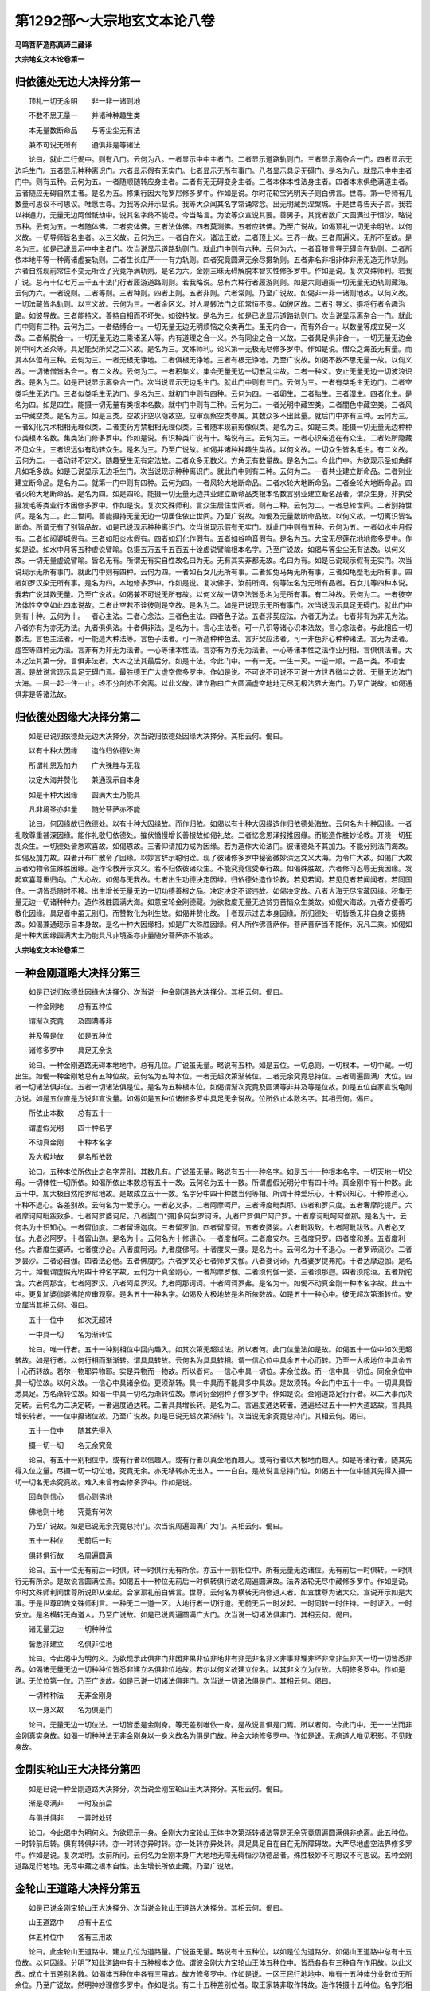 第1292部～大宗地玄文本论八卷
================================

**马鸣菩萨造陈真谛三藏译**

**大宗地玄文本论卷第一**

归依德处无边大决择分第一
------------------------

　　顶礼一切无余明　　非一非一诸则地

　　不数不思无量一　　并诸种种趣生类

　　本无量数断命品　　与等尘尘无有法

　　兼不可说无所有　　通俱非是等诸法

　　论曰。就此二行偈中。则有八门。云何为八。一者显示中中主者门。二者显示道路轨则门。三者显示离杂合一门。四者显示无边毛生门。五者显示种种离识门。六者显示假有无实门。七者显示无所有事门。八者显示具足无碍门。是名为八。就显示中中主者门中。则有五种。云何为五。一者随顺随转应身主者。二者有无无碍变身主者。三者本体本性法身主者。四者本末俱绝满道主者。五者随应无碍自然主者。是名为五。修集行因大陀罗尼修多罗中。作如是说。尔时花轮宝光明天子则白佛言。世尊。第一导师有几数量可思议不可思议。唯愿世尊。为我等众开示显说。我等大众闻其名字常诵常念。出无明藏到涅槃城。于是世尊告天子言。我若以神通力。无量无边阿僧祇劫中。说其名字终不能尽。今当略言。为汝等众宣说其要。善男子。其觉者数广大圆满过于恒沙。略说五种。云何为五。一者随体佛。二者变体佛。三者法体佛。四者莫测佛。五者应转佛。乃至广说故。如偈顶礼一切无余明故。以何义故。一切导师皆名主者。以三义故。云何为三。一者自在义。诸法王故。二者顶上义。三界一故。三者周遍义。无所不至故。是名为三。如是已说显示中中主者门。次当说显示道路轨则门。就此门中则有六种。云何为六。一者音脐言导无碍自在轨则。二者所依本地平等一种离诸虚妄轨则。三者生长庄严一一有力轨则。四者究竟圆满无余尽摄轨则。五者非名非相非体非用无造无作轨则。六者自然现前常住不变无所诠了究竟净满轨则。是名为六。金刚三昧无碍解脱本智实性修多罗中。作如是说。复次文殊师利。若我广说。总有十亿七万三千五十法门行者履游道路则则。若我略说。总有六种行者履游则则。如是六则通摄一切无量无边轨则藏海。云何为六。一者说则。二者等则。三者种则。四者上则。五者非则。六者常则。乃至广说故。如偈非一非一诸则地故。以何义故。一切法藏皆名轨则。以三义故。云何为三。一者金区义。时人易转法门之印常恒不变。如彼区故。二者引导义。摄将行者令趣治路。如彼导故。三者能持义。善持自相而不坏失。如彼持故。是名为三。如是已说显示道路轨则门。次当说显示离杂合一门。就此门中则有三种。云何为三。一者结缚合一。一切无量无边无明烦恼之众类再生。虽无内合一。而有外合一。以数量等成立契一义故。二者解脱合一。一切无量无边三乘诸圣人等。内有道理之合一义。外有同尘之合一义故。三者具足俱非合一。一切无量无边金刚中间大圣众等。具足能契所契之二义故。是名为三。文殊师利。论义第一无极无尽修多罗中。作如是说。僧众之海虽无有量。而其本体但有三种。云何为三。一者无根无诤地。二者俱根无诤地。三者有根无诤地。乃至广说故。如偈不数不思无量一故。以何义故。一切诸僧皆名合一。有二义故。云何为二。一者积集义。集会无量无边一切散乱尘故。二者一种义。安止无量无边一切波浪识故。是名为二。如是已说显示离杂合一门。次当说显示无边毛生门。就此门中则有三门。云何为三。一者有类毛生无边门。二者空类毛生无边门。三者似类毛生无边门。是名为三。就初门中则有四种。云何为四。一者卵生。二者胎生。三者湿生。四者化生。是名为四。如是四生。能摄一切无量有类根本名数。就中门中则有三种。云何为三。一者光明中藏空类。二者闇色中藏空类。三者风云中藏空类。是名为三。如是三类。空故非空以隐故空。应审观察空类眷属。其数众多不出此量。就后门中亦有三种。云何为三。一者幻化咒术相相无理似类。二者变药方禁相相无理似类。三者随本现前影像似类。是名为三。如是三类。能摄一切无量无边种种似类根本名数。集类法门修多罗中。作如是说。有识种类广说有十。略说有三。云何为三。一者心识亲近在有众生。二者处所隐藏不见众生。三者识远似有动转众生。是名为三。乃至广说故。如偈并诸种种趣生类故。以何义故。一切众生皆名毛生。有二义故。云何为二。一者动转不定义。随趣受生无有定法故。二者众多无数义。方角无有数量故。是名为二。今此门中。为欲现示圣如角鲜凡如毛多故。如是已说显示无边毛生门。次当说现示种种离识门。就此门中则有二种。云何为二。一者共业建立断命品。二者别业建立断命品。是名为二。就第一门中则有四种。云何为四。一者风轮大地断命品。二者水轮大地断命品。三者金轮大地断命品。四者火轮大地断命品。是名为四。如是四轮。能摄一切无量无边共业建立断命品类根本名数言别业建立断名品者。谓众生身。非执受摄发毛等类业行本因修多罗中。作如是说。复次文殊师利。言众生居住世间者。则有二种。云何为二。一者总轮世间。二者别持世间。是名为二。此二世间。善能摄持无量无边一切居住依止世间。乃至广说故。如偈及无量数断命品故。以何义故。一切离识皆名断命。所谓无有了别智品故。如是已说现示种种离识门。次当说现示假有无实门。就此门中则有五种。云何为五。一者如水中月假有。二者如闼婆城假有。三者如阳炎水假有。四者如幻化作假有。五者如谷响音假有。是名为五。大宝无尽莲花地地修多罗中。作如是说。如水中月等五种虚说譬喻。总摄五万五千五百五十诠虚说譬喻根本名字。乃至广说故。如偈与等尘尘无有法故。以何义故。一切无量虚说譬喻。皆名无有。所谓无有实自性故名曰为无。无有其实非都无故。名曰为有。如是已说现示假有无实门。次当说现示无所有事门。就此门中则有四种。云何为四。一者如石女儿无所有事。二者如兔马角无所有事。三者如龟蹙毛无所有事。四者如罗汉染无所有事。是名为四。本地修多罗中。作如是说。复次佛子。汝前所问。何等法名为无所有品者。石女儿等四种本说。我若广说其数无量。乃至广说故。如偈兼不可说无所有故。以何义故一切空法皆悉名为无所有事。有二种故。云何为二。一者彼空法体性空空如此四本说故。二者此空若不诠彼则是空故。是名为二。如是已说现示无所有事门。次当说现示具足无碍门。就此门中则有十种。云何为十。一者心主法。二者心念法。三者色主法。四者色子法。五者非契应法。六者无为法。七者非有为非无为法。八者亦有为亦无为法。九者俱俱法。十者俱非法。是名为十。言心主法者。可一八识等诸心识本法故。言心念法者。与此相应一切数法。言色主法者。可一能造大种法等。言色子法者。可一所造种种色法。言非契应法者。可一非色非心种种诸法。言无为法者。虚空等四种无为法。言非有为非无为法者。一心等诸本性法。言亦有为亦无为法者。一心等诸本性之法作业用相。言俱俱法者。大本之法其第一分。言俱非法者。大本之法其最后分。如是十法。今此门中。一有一无。一生一灭。一逆一顺。一品一类。不相舍离。是故说言现示具足无碍门焉。最胜德王广大虚空修多罗中。作如是说。不可说不可说不可说十方世界微尘之数。无量无边法门大海。一居一起一住一止。终不分剖亦不舍离。以此义故。建立称曰广大圆满虚空地地无尽无极法界大海门。乃至广说故。如偈通俱非是等诸法故。

归依德处因缘大决择分第二
------------------------

　　如是已说归依德处无边大决择分。次当说归依德处因缘大决择分。其相云何。偈曰。

　　以有十种大因缘　　造作归依德处海

　　所谓礼恩及加力　　广大殊胜与无我

　　决定大海并赞化　　兼通现示自本身

　　如是十种大因缘　　圆满大士乃能具

　　凡非境圣亦非量　　随分菩萨亦不能

　　论曰。何因缘故归依德处。以有十种大因缘故。而作归依。如偈以有十种大因缘造作归依德处海故。云何名为十种因缘。一者礼敬尊重甚深因缘。能作礼敬归依德处。摧伏憍慢增长善根故如偈礼故。二者忆念恩泽报推因缘。而能造作胜妙论教。开晓一切狂乱众生。一切德处皆悉欢喜故。如偈恩故。三者仰请加力成为因缘。若为造作大论法门。彼诸德处不其加力。不能分别法门海故。如偈及加力故。四者开布广散令了因缘。以妙言辞示聪明诠。现了彼诸修多罗中秘密微妙深远文义大海。为令广大故。如偈广大故五者劝物令生殊胜因缘。造作论教开示文义。若不归依彼诸众生。不能究竟信受奉行故。如偈殊胜故。六者修习忍辱无我因缘。发起欢喜尊重归向。广大心故。如偈与无我故。七者出生功德决定因缘。归依德处造作论教。若见若闻。若见见者若闻闻者。若同国住。一切皆悉随时不移。出生增长无量无边一切功德善根之品。决定决定不谬违故。如偈决定故。八者大海无尽宝藏因缘。积集无量无边一切诸种种力。造作殊胜圆满大海。如意宝轮金刚德藏。为欲救度无量无边贫穷苦恼众生类故。如偈大海故。九者方便善巧教化因缘。具足者中虽无别归。而赞教化为利生故。如偈并赞化故。十者现示过去本身因缘。所归德处一切皆悉无非自身之摄持故。如偈兼通现示自本身故。是名十种大因缘相。如是广大殊胜因缘。何人所作佛菩萨作。菩萨菩萨当不能作。况凡二乘。如偈如是十种大因缘圆满大士乃能具凡非境圣亦非量随分菩萨亦不能故。

**大宗地玄文本论卷第二**

一种金刚道路大决择分第三
------------------------

　　如是已说归依德处因缘大决择分。次当说一种金刚道路大决择分。其相云何。偈曰。

　　一种金刚地　　总有五种位

　　谓渐次究竟　　及圆满等非

　　并及等是位　　如是五种位

　　诸修多罗中　　具足无余说

　　论曰。一种金刚道路无碍本地地中。总有几位。广说虽无量。略说有五种。如是五位。一切总则。一切根本。一切中藏。一切出生。如偈一种金刚地总有五种位故。云何名为五种本位。一者无超次第渐转位。二者无余究竟总持位。三者周遍圆满广大位。四者一切诸法俱非位。五者一切诸法俱是位。是名为五种根本位。如偈谓渐次究竟及圆满等非并及等是位故。如是五位自家宣说龟则方说。如是五位直是方说非宣说量。如偈如是五种位诸修多罗中具足无余说故。位所依止本数名字。其相云何。偈曰。

　　所依止本数　　总有五十一

　　谓虚假光明　　四十种名字

　　不动真金刚　　十种本名字

　　及大极地故　　是名所依数

　　论曰。五种本位所依止之名字差别。其数几有。广说虽无量。略说有五十一种名字。如是五十一种根本名字。一切天地一切父母。一切体性一切所依。如偈所依止本数总有五十一故。云何名为五十一数。所谓虚假光明分中有四十种。真金刚中有十种数。此五十中。加大极自然陀罗尼地故。是故成立五十一数。名字分中四十种数当何等相。所谓十种爱乐心。十种识知心。十种修道心。十种不退心。各差别故。云何名为十爱乐心。一者必叉多。二者阿摩呵尸。三者谛度毗梨耶。四者和罗只度。五者奢摩陀提尸。六者摩诃阿毗跋致多。七者阿罗婆诃尼。八者婆[口*彌]多阿梨罗诃谛。九者尸罗俱尸阿尸罗。十者摩诃毗呵阿僧那。是名为十。云何名为十识知心。一者留伽度。二者留谛迦度。三者留罗伽。四者留摩诃。五者安婆娑。六者毗跋致。七者阿毗跋致。八者必叉伽。九者必阿罗。十者留山迦。是名为十。云何名为十修道心。一者度伽呵。二者度安尔。三者度只罗。四者度和差。五者度利他。六者度生婆谛。七者度沙必。八者度阿诃。九者度佛阿。十者度叉一婆。是名为十。云何名为十不退心。一者罗谛流沙。二者罗昙沙。三者必自伽。四者法必他。五者佛度陀。六者罗叉必七者师罗文伽。八者婆诃谛。九者婆罗提弗陀。十者达摩边伽。是名为十。如偈谓虚假光明四十种名字故。云何为十真金刚心。一者鸠摩罗伽。二者须何伽一婆。三者须那迦。四者须陀洹。五者斯陀含。六者阿那含。七者阿罗汉。八者阿尼罗汉。九者阿那诃诃。十者阿诃罗弗。是名为十。如偈不动真金刚十种本名字故。此五十中。更复加婆伽婆佛陀应审观察。是名五十一种名字。如偈及大极地故是名所依数故。如是五十一种心中。彼无超次第渐转位。安立属当其相云何。偈曰。

　　五十一位中　　如次无超转

　　一中具一切　　名为渐转位

　　论曰。唯一行者。五十一种别相位中回向趣入。如其次第无超过法。所以者何。此门位量法如是故。如偈五十一位中如次无超转故。如是行者。以何行相而渐渐转。谓具具转故。云何名为具具转相。谓一信心位中具余五十心而转。乃至一大极地位中具余五十心而转故。若尔一物耶异物耶。实是异物而一物故。所以者何。一信心中具一切位。非余位故。而一信中具一切位。同余余位中具一切位故。以何义故。一信心中具诸余位。更须渐转。具一中具而不能具多中具故。是故须转。今此门中五十一中。一切具具皆悉具足。方名渐转位故。如偈一中具一切名为渐转位故。摩诃衍金刚种子修多罗中。作如是说。金刚道路足行行者。以二大事而决定转。云何名为二决定转。一者遍度通达转。二者具具增长转。是名为二。言遍度通达转者。通遍经过五十一种大道路故。言具具增长转者。一一位中摄诸位故。乃至广说故。如是已说无超次第渐转门。次当说无余究竟总持门。其相云何。偈曰。

　　五十一位中　　随其先得入

　　摄一切一切　　名无余究竟

　　论曰。有五十一别相位中。或有行者以信趣入。或有行者以真金地而趣入。或有行者以大极地而趣入。如是等诸行者。随其先得入位之量。尽摄一切一切位地。究竟无余。亦无移转亦无出入。一一白白。是故说言总持门位。如偈五十一位中随其先得入摄一切一切名无余究竟故。难入未曾有会修多罗中。作如是说。

　　回向则信心　　信心则佛地

　　佛地则十地　　究竟有何次

　　乃至广说故。如是已说无余究竟总持门。次当说周遍圆满广大门。其相云何。偈曰。

　　五十一种位　　无前后一时

　　俱转俱行故　　名周遍圆满

　　论曰。五十一位无有前后一时俱。转一时俱行无有所余。亦五十一别相位中。所有无量无边诸位。无有前后一时俱转。一时俱行无有所余。是故说言圆满位焉。如偈五十一种位无前后一时俱转俱行故名周遍圆满故。法界法轮无尽中藏修多罗中。作如是说。尔时文殊师利闻世尊所说即从坐起。合掌顶礼前白佛言。世尊。云何名为横转无向修道人者。如宜世尊为诸大众。宣说开示如是大事。于是世尊即告文殊师利言。一种无二一道一区。大地行者一切行道。无前无后一时发起。一时同转一时住持。一时证入。一时安立。是名横转无向道人。乃至广说故。如是已说周遍圆满广大门。次当说一切诸法俱非门。其相云何。偈曰。

　　诸无量无边　　一切种种位

　　皆悉非建立　　名俱非位地

　　论曰。今此偈中为明何义。为欲现示此俱非门非因非果非位非地非有非无非名非义非事非理非坏非常非生非灭一切一切皆悉非故。如偈诸无量无边一切种种位皆悉非建立名俱非位地故。若尔以何义故建立位名。以其非义立为位故。大明修多罗中。作如是说。无位位第一位。乃至广说故。如是已说一切诸法俱非门。次当说一切诸法俱是门。其相云何。偈曰。

　　一切种种法　　无非金刚身

　　以一身义故　　名为俱是门

　　论曰。无量无边一切位法。一切皆悉是金刚身。等无差别唯依一身。是故说言俱是门焉。所以者何。今此门中。无一一法而非金刚真实身故。如偈一切种种法无非金刚身以一身义故名为俱是门故。种金大地修多罗中。作如是说。无病道人唯见积影。不见散身故。

金刚实轮山王大决择分第四
------------------------

　　如是已说一种金刚道路大决择分。次当说金刚宝轮山王大决择分。其相云何。偈曰。

　　渐是尽满非　　一时及前后

　　与俱并俱非　　一异时处转

　　论曰。今此偈中为明何义。为欲现示一身。金刚大力宝轮山王体中次第渐转诸法等是无余究竟周遍圆满俱非绝离。此五种位。一时转前后转。俱有转俱非转。亦一时转亦异时转。亦一处转亦异处转。具足具足自在自在无所障碍故。大严尽地虚空法界修多罗中。作如是说。复次龙明。汝前所问。云何名为金刚本身广大地地无障无碍恒沙功德品者。殊胜极妙不可思议不可思议。五种金刚道路足行地地。无尽中藏之根本自性。出生增长所依止藏。乃至广说故。

金轮山王道路大决择分第五
------------------------

　　如是已说金刚宝轮山王大决择分。次当说金轮山王道路大决择分。其相云何。偈曰。

　　山王道路中　　总有十五位

　　体五种位中　　各有三用故

　　论曰。此金轮山王道路中。建立几位为道路量。广说虽无量。略说有十五种位。以如是位为道路分。如偈山王道路中总有十五位故。以何因缘。分明了知此道路中有十五种根本之位。谓彼金刚大力宝轮山王体五种位中。皆悉各各有三种自在作用故。以此义故。成立十五差别名数。如偈体五种位中各有三用故。故方修多罗中。作如是说。一区王民行地地中。唯有十五种体分业数位无所余位。乃至广说故。然明神妙理修多罗中。作如是说。有二十五种差别位者。取王家转非取作转故。造作转摄十五种位。名字形相当如何耶。偈曰。

　　明了及远数　　相续并三合

　　遍动遍不动　　字等兼广大

　　遍到不遍到　　融立与俱离

　　是名十五名　　如次应观察

　　论曰。就次第渐转体中。则有三种用。云何为三。一者分明了达审地作用。不乱次第建立位地。行道分明名义俱了故。如偈明了故。二者远行远修无数作用。经无量劫过此诸位。修集功德无穷尽故。如偈及远数故。三者无断无绝恒转作用。刹那刹那中间中间。常恒不息自然转故。如偈相续故。是名为三。就诸法等是体中。亦有三种用。云何为三。一者能诠能了一合作用。善巧言说无碍觉慧。其数无量一金刚故。二者所诠所证一合作用。甚深极义胜妙玄理。唯是一区唯是一身。无二岐故。三者随应有名一合作用。随其所应一切有名一切皆悉一金身故是名为三。如偈并三合故。就无余究竟体中。亦有三种用。云何为三。一者周遍圆满动转作用。第一时中依一位中。通摄一切而究竟转故。如偈遍动故。二者周遍圆满不动作用。如是转者所余一切无量位中。不移不转常决定故。如偈遍不动故。三者名句文字无别作用。随其先唱与余一故。如偈字等故。是名为三。就周遍圆满体中。亦有三种用。云何为三。一者无量无边广大作用。其法自体出现业相。尽极广大无分界故。如偈广大故。二者无碍通达遍到作用。一时建立一切位故。如偈遍到故。三者极极无数不遍作用。遍通经过而唯有一边故。如偈不遍到故。是名为三。就俱非绝离体中。亦有三种用。云何为三。一者消融无所建立作用。一切诸法皆悉遣除无所许故。如偈融故。二者建立诸法悉持作用。一切诸法以俱非义是理成故。如偈立故。三者消融建立俱绝作用。究竟绝道广建立故。如偈与俱离故。是名为三。是为十五种位名字焉。此道路位。大利根者乃能通达。钝根众生决定难了。如偈是名十五名。如次应观察故。如是诸位。亦一时出兴亦异时出兴。亦俱时出兴。亦一处转。亦异处转。亦俱处转。亦不出兴亦不移转。亦唯一种亦是多种。于彼本法有作功用有作方便。自然自在建立造作。应审观察。

独一山王摩诃山王大决择分第六
----------------------------

　　如是已说金轮山王道路大决择分。次当说独一山王摩诃山王大决择分。其相云何。偈曰。

　　摩诃山王中　　总有千二百

　　七十五种位　　谓五十一种

　　大根本位中　　皆一一各各

　　渐转等五位　　具足安立故

　　论曰。此独一山王摩诃山王体中。建立几位以为体分。广说虽无量。略说其要。唯有一千二百七十五种决定位故。如偈摩诃山王中总有千二百七十五种位故。以何因缘。山王体中有千二百七十五位分明现知。所谓常恒五十一种根本位中。一一各各次第渐转诸法等。是无余究竟周遍圆满俱非绝离五种位具足转故。亦渐转等五种位中。各各开示渐转等五种别位故。是故成立一千二百七十五位。如偈谓五十一种大根本位中。皆一一各各渐转等五位具足安立故。故此独一山王摩诃山王体中。如是千二百七十五种位亦一一时转。亦异一时转。亦俱一时转。亦皆非转。亦一时一处转。亦一时异处转。亦异时异处转。亦皆非转。自在自然无障无碍。是故说言无尽虚空大陀陀筏罗法界本藏地地出生无穷无极广德大海法门藏焉。大智庄严法界性身甚深修多罗中。作如是说。非比非喻难得惟说。大海中藏大海一体。本地地中三品德类。具足圆满无所阙失。云何为三。一者上品德类。其位名字众多无数。与十方世界微尘之数其量等故。二者中品德类其位名字。与百百百亿三千大千世界微尘之数其量等故。三者下品德类。其位名字。有一千二百七十五位故。是名为三。如是诸位一一一一一一。乃至无量无量无量无量无量无量。乃至广说故。

**大宗地玄文本论卷第三**

大海部藏道路大决择分第七
------------------------

　　如是已说独一山王摩诃山王大决择分。次当说大海部藏道路大决择分。其相云何。偈曰。

　　大海部藏中　　总有十种法

　　谓五种非空　　及五种无常

　　论曰。此大海部藏道路分中。建立几法为部藏量。所谓建立十种法体。以为大海部藏分故。摩诃衍地修多罗中。作如是说。俱俱海藏履道分中。唯有十法无有余法。乃至广说故。如偈大海部藏中总有十种法故。以何义故有十应知。五种非空五种无常。各差别故。如偈谓五种非空及五种无常故。彼十种法。其名字相当如何耶。偈曰。

　　离碍及有实　　性火并今光

　　兼深里出兴　　地藏大龙王

　　如是五种名　　非空不共称

　　起持变坏品　　与大力无明

　　如是五种名　　无常不共称

　　各有第一一　　以请气力故

　　立门实本摄　　如法应观察

　　论曰。云何名为五种非空决定住法。一者离碍非空决定住法。二者有实非空决定住法。三者性火非空决定住法。四者今光非空决定住法。五者深里出兴决定住法。是名为五。如偈离碍及有实性火并今光兼深里出兴地藏大龙王故。如是五名。五种非空决定住法。不共异转差别名字。如偈如是五种名非空不共称故云何名为五种无常虚假转法。一者动起无常虚假转法。二者止持无常虚假转法。三者易变无常虚假转法。四者散坏无常虚假转法。五者大力无常虚假转法。是名为五。如偈起持变坏品与大力无明故。如是五名。五种无常虚假转法。不共异转差别名字。如偈如是五种名无常不共称故。深里大力如是二法。气力立门非取实体。应审观察。如偈各有第一一以请气力故立门实本摄如法应观察故。如是已说建立名字不同门。次当说所诠义理差别门。如是五种非空决定住法。各有几数。所谓各各有二种故。云何名为二种离碍。一者守身离碍。二者变转离碍。言守身离碍者。无障碍身常恒决定不失坏故。言变转离碍者。建立万有令自在故。是名为二。云何名为二种有实。一者守身有实。二者变转有实。言守身有实者。常平等身常恒决定不失坏故。言变转有实者。建立差别令安住故。是名为二。云何名为二种性火。一者守身性火。二者变转性火。言守身性火者。明德藏身常恒决定不失坏故。言变转性火者。尘累俱转随顺成故。是名为二。云何名为二种今光一者守身今光。二者变转今光言守身今光者。始炎炎身决定常恒不失坏故。言变转今光者。随顺流转无所碍故。是名为二。云何名为二种深里。一者守身深里。二者变转深里。言守身深里者。离绝中身常恒决定不失坏故。言变转深里者。诸无为中得自在故。是名为二。如前所说。五种无常业用差别。各各如何。所谓如次出生一切无量无边大过患海。皆无余故。住持一切无量无边大过患海。皆无余故。变易一切无量无边大功德海。皆无余故。坏灭一切无量无边大功德海。皆无余故。覆障非德非患中身自在。皆无余故。如是五法。自体及品各各差别。应审观察如是已说所诠义理差别门。次当说依位决定安立门。如前所说。五十一种真金刚位。遍几处耶。偈曰。

　　如是五十一　　遍于五种处

　　大聪明行者　　能善决择知

　　论曰。如前所说。五十一位。遍离碍等五种处中。无所不至无所不通。以此义故。大金刚位有五应知。如偈如是五十一遍于五种处故。如是位地利根能知。非钝者境所以者何。极甚深故。极利了故。极秘密故。如偈大聪明行者能善决择知故。亦复处二故位亦二应知。是故具集有十而已。然今所说是变非身。别建立位总几数有。字身差别其相云何。偈曰。

　　别建立位数　　总有十种焉

　　渐次及尽余　　不动与俱灭

　　一空一有位　　智智断智地

　　相值兼拨立　　边边转一会

　　具足此十位　　门界量圆满

　　论曰。别建立位总有十种。云何为十。一者一向无超渐次位。二者遍究竟尽不尽位。三者一切中际不动位。四者双立诸法俱灭位。五者若一空当一有位。六者能断所断悉智位。七者熏力相对相值位。八者随除障处立位位。九者真妄得边有无位。十者诸法一种一会位。是名为十。如偈别建立位数总有十种焉。渐次及尽余不动与俱灭。一空一有位智智断智地。相值兼拨立边边转一会故。随有一别建立彼总。必当具足一切别位。方得建立大总位耶。必当具别总得成故。如偈具足此十位门界量圆满故。如是十种别相之位。遍于几处。遍五处故。所谓转摄五种处中。各具五十一金刚位。经过诸位亦有十种别相位故。大总相位总有几数。遍几处耶偈曰。

　　总位有三种　　谓上中下故

　　唯遍五种处　　非余位应知

　　论曰。大性总地根本体位。总有三种。云何为三。一者趣高上上转去位。二者自然安住中中位。三者向焉下下转去位。是名为三。如偈总位有三种。谓上中下故故如是三总随别有有。唯遍转五非所余位。应审观察。如偈唯遍五种处非余位应知故。如是已说依位决定安立门。次当说依位法数具阙门。如前所说。十种本法守转二种。金刚位中为尽不尽。谓若守位中。唯具德五无所余五。若转位中。十法具足无所阙失。以此义故。总别二门有无亦了。如是已说依位法数具阙门。次当说德患对量现宗门。其相云何。偈曰。

　　起性止及今　　变空坏并实

　　力龙如次对　　有似而取多

　　论曰。治障照覆对量形相。如其次第动起无常。性火住法止持无常。今光住法易变无常。离碍住法散坏无常。有实住法大力无常。出兴龙王以之为量。如偈起性止及今变空坏并实力龙如次对故。如是对量。一向转耶。俱量转耶。俱量应知。如偈有似而取多故。如是已说德患对量现宗门。次当说随次别释广说门。且离碍门安布形相现示云何。主伴治障当如何耶。偈曰。

　　离碍身体中　　有五十一位

　　五十一位中　　有三种总相

　　三种总相中　　有十种别相

　　初五十一中　　一一皆各各

　　具足十本数　　最初主后伴

　　次初主后伴　　如次应观察

　　论曰。就离碍中。有五十一种金刚位。就此位中。有三种根本总相位。就此总中。有十种分离别相位。如偈离碍身体中有五十一位。五十一位中有三种总相。三种总相中有十种别相故。金刚诸位一一位中皆具本数。如偈初五十一中一一皆各各具足十本数故。主伴各二。云何二主。一者主主。二者伴主。云何二伴。一者伴伴。二者主伴。言主主者。是离碍故。言伴主者。第二转故。言伴伴者。除五本法余眷属故。言主伴者。除其离碍余四法故。如偈最初主后伴次初主后伴如次应观察故。三种总相金刚位中。云何安立。谓初信心以为其始。后[襌-(田/十)+(王*寸)]陀地以为其终。次第渐转。是故建立趣高上上转去位。后[襌-(田/十)+(王*寸)]陀地以为其始。第一信心以为其终。次第渐转。是故建立向焉下下转去位。上下二门位位各各离边中道决定安立。是故建立自然安住中中位。以此义故十种别相唯有上下不有中焉。且依上门建立十位。形相云何。偈曰。

　　信五事已经　　至后后位故

　　一事究竟故　　一味中转故

　　治障一灭故　　治障不俱故

　　以智断智故　　上下相照故

　　本无今有故　　治障自辨故

　　无别一转故　　如次应观察

　　论曰。依趣高上上转去门见十别位形相如何。谓以五种非空住法。对治五种虚假转法。如其次第无有超过。渐渐转故。建立一向无超渐次位。如偈信五事已经至后后位故。故以五事治五事随其所应一究竟故建立遍究竟尽不尽位。如偈一事究竟故。故以五事治五事。不增不减不大不小一味平等中道实相故。建立一切中际不动位。如偈一味中转故。故以五事治五事。随障灭时其智慧体则便灭故。建立双立诸法俱灭位。如偈治障一灭故。故以五事治五事。治起无障障起无治。不能亲近不能俱行不能及达故。建立若一空当一有位。如偈治障不俱故。故以五事治五事。治胜气力变一切障为治眷属。亦以胜力断眷属故。建立能断所断悉智位。如偈以智断智故。故以五事治五事。随其所应上位下位互相照达。随其所应断除障故。建立熏力相对相值位。如偈上下相照故。故以五事治五。事随所断障虚妄无本。安立位地亦无本故。建立随除障处立位位。如偈本无今有故。故以五事治五事。治皆明净障皆闇冥。彼治断事悉已成辨。此障覆用悉已具足故。建立真妄得边有无位。如偈治障自辨故。故以五事治五事。治障二法无二无别一味平等一体一性一业一用故。建立诸法一种一会位。如偈无别一转故。故如是诸位如偈释说。专心观察其理分明本趣具现。如偈如次应观察故。是名为依离碍门安立诸位总别现示上上差别。次依下门建立十门。形相云何。偈曰。

　　如前说十义　　随应当如如

　　坏得体归空　　渐次第转故

　　论曰。依向焉下下转去门。见十别位。形相如何。谓如前所说十种义中。随其所应顺顺如如。坏其得体归空本存故。如偈如前说十义随应当如如坏得体归空故。如是诸位为一时转。前后转耶。以前后转非一时故。如偈渐次第转故。故于余诸法如是如是。随随如如说示造作。应审观察其别转相。是本存故是本主故。皆悉各各如是二转。一时前后有二义故。云何为二。一者建立转。前后定故。二者本性转。无前后故。是名为二。如前所说种种诸门。同名异物。住思应观。

深里出兴地藏大龙王大决择分第八
------------------------------

　　如是已说大海部藏道路大决择分。次当说深里出兴地藏大龙王大决择分。其相云何。偈曰。

　　地藏龙王中　　总有二种义

　　所谓德藏义　　并及患藏义

　　论曰。就深里出兴地藏大龙王体中。则有二义。云何为二。一者功德本藏义。二者过患本藏义。言功德本藏义者。此大龙王为四非空根本藏故。言过患本藏义者。此大龙王为四无常根本藏故。如偈地藏龙王中总有二种义。所谓德藏义并及患藏义故。具二藏义。地藏龙王居住何处。其里几量长短大小等诸形相。当如何耶。偈曰。

　　处唵婆尸尼　　里五十一量

　　长一千由旬　　头有婆多提

　　则出四种水　　尾有舍伽必

　　则出四种风　　色如玻璃珠

　　论曰。今此偈中为明何义。为欲现示举事现理开演本法大海故。此大龙王居于何处。谓居唵婆尸尼中故。如偈处唵婆尸尼故。出水入地去隔几量。谓从水底向地下入。五十一由旬之量故。如偈里五十一量故。彼大龙王身长几量。一千由旬无增减故。如偈长一千由旬故。彼大龙王于其头上。有清白毫名曰婆多提。从此毫端出四种水。云何为四。一者中空水。其出水尘。空以为内有以为外。而出生故。二者方等水。其出水尘四角量等无差违故。三者常熟水。其出水尘。于一切处于一切时。常恒暖故。四者耀明水。其出水尘。光明清白常恒今故。是名为四。如偈头有婆多提则出四种水故。亦彼龙王于其尾末。有一毛[葉-世+玨]名曰舍伽。必从此毛末。出四种风。云何为四。一者发尘风。此风起时经多中间。发起无量无边尘故。二者持尘风。此风出时。止住诸尘令安住故。三者变珍风。此风出时经多中间。变诸金玉作砂石故。四者坏珍风。此风出时经多中间。坏灭金玉作无有故。是名为四。如偈尾有舍伽必则出四种风故。彼龙身色譬如玻璃无有定色。如偈色如玻璃珠故。处唵婆尸尼者。喻本性王无住本处。里五十一量者。喻真金位定数量品。长一千由旬者。喻本性王具千种德。头有婆多提者。喻本性王于诸净品有作方便。则出四种水者。喻四非空。尾有舍伽必者。喻本性王于诸染品有作业用。则出四种风者。喻四无常色。如玻璃珠者。喻本性王染净不摄。如其次第应审思择。复次住处大海水底相去中间。喻五十一种金刚位已具。出现至大海时。喻杂类趣。息海浪时喻起善心时。常起浪时喻恶心兴时。亦复住心应审观察。本行上地一味平等妙法无边业用具足大海宝轮妙严王子修多罗中。作如是说。生四道法不四道摄离绝中心。生四轮法不四轮摄离绝中心。而立名字。说大力无明者。随所生法建立名故。乃至广说故。

**大宗地玄文本论卷第四**

深里出兴地藏大龙王道路大决择分第九
----------------------------------

　　如是已说深里出兴地藏大龙王大决择分。次当说深里出兴地藏大龙王道路大决择分。其相云何。偈曰。

　　龙王道路中　　总有二十法

　　谓二本藏中　　各有十法故

　　论曰。就深里出兴地藏大龙王道路中。总有二十中自在法。所以者何。功德过患二种藏中各有十故。如偈龙王道路中总有二十法。谓二本藏中各有十法故。故彼二十法。名字形相当如何耶。偈曰。

　　功德本藏十　　常坏俱及非

　　自他俱并非　　无碍兼一全

　　过患本藏十　　如一违无有

　　对利融上下　　如次应观察

　　如是二十法　　一一皆各各

　　圆满广大故　　与本存等量

　　论曰。就功德本藏之体中。则有十法。能摄一切无量功德。云何为十。一者本体自性决定常住不生不灭远离流转功德品。二者本体自性常恒移转是生是灭流转俱行功德品。三者决定常住常恒无常一时俱转无前后违功德品。四者出常无常二事不摄自体本性离脱亡行功德品。五者十种自自摄一切法无有所余独一无二一种一行功德品。六者无体无性从因缘起亦有亦无随应变转功德品。七者无余究竟俱转俱行不相舍离功德品。八者非自非他绝离有名住于非非自性决定功德品。九者于一切法随应无碍自体自性法尔道理性造如是功德品。十者五根一一根五尘一一尘一切诸法亦复如是功德品。是名为十。如偈功德本藏十常坏俱及非自他俱并非无碍兼一全故。就过患本藏之体中。亦有十法。能摄一切无量过患。云何为十。一者于一切法随顺如如如作逆事过患品。二者造作诸法同一业用一作逆事过患品。三者治道起时无有定体违作逆事过患品。四者染净诸法皆无所有无作逆事过患品。五者一切诸法皆总有有有作逆事过患品。六者随治同量如如现前对作逆事过患品。七者由治道力自类增益利作逆事过患品。八者由治道息发起自用融作逆事过患品。九者待上转者方得起用上作逆事过患品。十者以隐藏时方得起用下作逆事过患品。是名为十。如其次第住思止心。专心观察其理故明。如偈过患本藏十如一违无有对利融上下如次应观察故。如是二十法。与彼本方等无差别。是故有二十种本藏。无相违过。所以者何。其本藏中如是道理自然常有。不从本藏长建立故。何故处处皆存品字。如前所说二十种法。各各有百眷属类故。是故言品。例前应了。如偈如是二十法一一皆各各圆满广大故与本存等量故。如是已说建立名字门。次当说所诠义理门。且治及障对量差别。当如何耶。偈曰。

　　如是二十法　　一一皆各各

　　一德治诸过　　诸过障一德

　　无有定次第　　而数品类等

　　无失对量过　　如理应观察

　　如说本存法　　说品类亦尔

　　论曰。如前所说二十种法。一一各各一德治一切障。一切障障一德。无别对量。如偈如是二十法一一皆各各一德治诸过。诸过障一德无有定次第故。若如是说。今此门中对量轨则混成杂乱。虽无别对量而有总对量。是故无失。如偈而数品类等无失对量过如理应观察故。如本品尔例前应了。如偈如说本存法说品类亦尔故。如是已说治障对量差别门。次当说安立金刚位地门。其相云何。偈曰。

　　此本法门中　　亦有金刚位

　　依位有三门　　谓上中下门

　　论曰。就此本法门中。亦有五十一金刚位。如上所说二十种法。依位安立。云何安立。谓诸位中皆具二十。无有前后一时转故。然则此中有三种门。云何为三。一者一向上转门。二者一向下转门。三者一向中转门。是名为三。如是三门各各一一位中具足俱转。不待初后际故。如说本法品类亦尔。以此小门广大回持。应广通达。如偈此本法门中亦有金刚位依位有三门谓上中下门故。

大龙王重重广海无尽大藏大决择分第十
----------------------------------

　　如是已说深里出兴地藏大龙王道路大决择分。次当说大龙王重重广海无尽大藏大决择分。其相云何。偈曰。

　　广海大藏中　　总有三种重

　　谓初中后重　　初重有二十

　　二亿十方界　　量法门大海

　　二十种本藏　　各生一万量

　　各别百眷属　　各生一千故

　　是故数圆满　　住心应观察

　　中后重倍此　　应广通达故

　　论曰。就大龙王重重广海无尽大藏之自家中。总有三重。能摄诸位。云何为三。一者初第一有重。二者中安住居重。三者后建立转重。是名为三。就第一重中。则有二十二亿十方世界之量种种胜妙法门大海。此义云何。谓二十种本藏法中。一一各各出生一万法门大海。各各别别百眷属中。一一各各出生一千法门海故。以此义故名字圆满义理具足。如其次第安住其心定止其思。聪明观察其数量理及所诠意现了分明。如偈广海大藏中总有三种重。谓初中后重。初重有二十二亿十方界量法门大海二十种本藏。各生一万量。各别百眷属各生一千故。是故数圆满。住心应观察故。次二种重。如其次第倍前普布应广通达。如偈中后重倍此应广通达故。故大摩尼宝藏陀罗尼修集修多罗中作如是说。龙龙地地大无尽海藏中。有多十方之量法门轨则品类。最初名为转大法论具足一海无极无尽引导光明现照地地本业本用出生增长轨则大海法门。最后名为有性无性无我空理大利益广光明亦离脱亦合转具足具足无边摩诃行种地本藏法雨腾门出兴上味品类法门。唯取一界以为譬喻非取尘等。乃至广说故。

无尽无穷尘尘数量道路大决择分第十一
----------------------------------

　　如是已说大龙王重重广海无尽大藏大决择分。次当说无尽无穷尘尘数量道路大决择分。其相云何。偈曰。

　　尘尘道路中　　如前所说量

　　亦有五十一　　决定金刚位

　　依此位立相　　则有十种重

　　以为道路量　　二因一果等

　　论曰。就此门中有几数位。五十一种真金刚位。具足圆满无阙失故。如偈尘尘道路中如前所说量亦有五十一决定金刚位故。就此位中。则有十种变对法门。能摄门量。云何为十。一者二因一果门。二者一因一果门。三者少因多果门。四者因果一味门。五者无因无果门。六者自然安住门。七者因果门。八者果因门。九者言说门。十者言人门。是名为十。如是十门以为门量。如偈依此位立相则有十种重以为道路量二因一果等故。彼第一门形相如何。偈曰。

　　以信心为初　　如次率自类

　　取所余位初　　至于定心位

　　则取如来地　　亦如其次第

　　不退心为初　　率同品自类

　　取余位第二　　至于愿心位

　　亦取如来地　　修行位为初

　　如次率自类　　取余位第三

　　至于正心位　　亦取如来地

　　不退位为初　　如次率自类

　　取余位第四　　至灌顶住位

　　亦取如来地　　离痴行为初

　　如次率自类　　取余位第五

　　至于无著行　　亦取如来地

　　尊重行为初　　如次率自类

　　取余位第六　　至于真实行

　　亦取如来地　　随顺观众生

　　回向以为初　　如次率自类

　　取所余四位　　各数量契当

　　余有如来地　　以同地为伴

　　庄严一觉海　　各因及果称

　　配释广观察　　其理当分明

　　论曰。今此门中为明何义。为欲现示五十一位皆为同量。以二种因感得一果。广三宝海无穷尽故。此义云何。所谓信心及发心地之二种因。同一行相不相舍离。俱行合转住一所作。起无量具生无边德。具足庄严一大觉海。能生长因。名为最上第一出生增长决定真实本藏原母远离系缚庄严无胜地种子海会所庄严。果名为具足真金刚。圆满大慈悲法身虚空等无差别最初地地无上极海一尽大觉无二山王。次念心地欢喜行地之二种法。能长养因。具足庄严一大觉海。因名为安乐常明决定增长无苦无妄自然照达一切法性无所障碍种子海会。果名为常乐总明大虚空界甚深恒了无二山王。次精进心地救护一切众生回向地之二种法。能长养因。具足庄严一大觉海。因名为发起殊胜大悲光水远离懈怠常度常行本地自性具足通达种子海会。果名为慈悲光明常恒达慧无二山王。次慧心地逆流欢喜地之二种法。能长养因。具足庄严一大觉海。因名为大真金刚日月光明自性离苦除断闇品种子海会。果名为极极重地无上一体自然穷了无二山王。次定心地大极地地之二种法。能长养因。具足庄严一大觉海。因名为决定安寂远离散乱照曜无穷水水火火种子海会。果名为寂圆满地明圆满地具足德藏无二山王。如是诸佛皆悉各各作三大事。云何为三。一者兴化。二者说法。三者胜进。言兴化者。出兴一十方世界之尘量变化身故。言说法者。宣说一十方世界之尘量发心信地法门海故。言胜进者。向上上位如次入故。是名为三。就变化中亦皆各各有此三事。应广通达。如是如是随随如如。后后诸位例前应知。如偈以信心为初如次率自类取所余位初至于定心位则取如来地故。如是已说二因一果门。次当说一因一果门。其相云何。偈曰。

　　五十一种位　　各不待他力

　　独住自家中　　感得一果故

　　因及果名字　　如其次第加

　　种子大觉故　　配释应了知

　　次第同前说　　增减不同耳

　　论曰。今此偈中为明何义。为欲现示因果二法数量契当庄严觉道。三宝之海转广大故。如偈五十一种位各不待他力独住自家中感得一果故。故因及果称于本名字。加种子大觉之称故。如偈因及果名字如其次第加种子大觉故配释应了知故。次第转相与前所说等无差别。唯增数量减数量别各不同耳。如偈次第同前说增减不同耳。故如是诸佛皆悉各各作三大事。名同前说义有不同。言兴化者。出兴十十方世界之尘量变化身故。言说法者。宣说十十方世界之尘量各各因位法门海故。言胜进者。向上上位如次入故。就变化身中。亦有此三事。应广通达。如是已说一因一果门。次当说少因多果门。其相云何。偈曰。

　　五十一位中　　一一皆各各

　　感五十果位　　名少因多果

　　论曰。今此门中为明何义。为欲现示唯一种因感五十果。无碍自在无所阙失。三宝之海转广大故。如偈五十一位中一一皆各各感五十果位名少因多果故。如是诸佛皆悉各各作三大事。名如前说义有不同。言兴化者。出兴百十方世界之尘量变化身故。言说法者。宣说百十方世界之尘量各各因位法门海故。言胜进者。向上上位如次入故。就变化中有此三事。应广通达。如是已说少因多果门。次当说因果一味门。其相云何。偈曰。

　　五十一位中　　一一皆各各

　　有五百果海　　五百果海中

　　一一皆各各　　有五百因海

　　如是平等故　　名因果一味

　　论曰。今此门中为明何义。为欲现示因果二法数量契当无有增减。三宝之海转广大故。如偈五十一位中一一皆各各有五百果海。五百果海中一一皆各各有五百因海。如是平等故名因果一味故。如是诸佛所作三事。亦复同前唯义异耳。所谓千故。变化身相亦复如是。如是已说因果一味门。次当说无因无果门。其相云何。偈曰。

　　五十一位法　　非因亦非果

　　生千因果法　　名无因无果

　　论曰。今此门中为明何义。为欲现示五十一位因而不有果。因出生千因之大海果而不有因。果出生千。果之大海。三宝之海转广大故。如偈五十一位法非因亦非果生千因果法名无因无果故。如是诸佛所作三事。亦复同前唯义异耳。所谓万故。如是已说无因无果门。次当说自然安住门。其相云何。偈曰。

　　五十一位中　　一一皆各各

　　经无量劫转　　不出自家故

　　论曰。今此门中为明何义。为欲现示位位皆各经无量劫以修行成道等事转无其分际。三宝之海转广大故如偈五十一位中一一皆各各经无量劫转不出自家故。故如是诸佛所作三事。亦复同前唯义异耳。所谓亿故。如是已说自然安住门。次当说因果门。其相云何。偈曰。

　　生五十一位　　生五十一位

　　所生无尽故　　名为因果门

　　论曰。今此门中为明何义。为欲现示能生能生无有穷尽。所生所生无有穷尽。三宝之海转广大故。如偈生五十一位生五十一位所生无尽故名为因果门故。如是诸佛所作三事。亦复同前唯义异耳。谓十亿故。如是已说因果门。次当说果因门。其相云何。偈曰。

　　此义例前了　　无别意趣耳

　　唯有数量增　　住心应观察

　　论曰。今此门中为明何义。为欲现示五十一位亦因亦果各生无尽无尽因果大海法门。三宝之海转广大故。如偈唯有数量增故。如是诸佛所作三事。亦复同前唯义异耳。谓百亿故。如是已说果因门。次当说言说门。其相云何。偈曰。

　　一切三宝海　　皆悉起言说

　　无有穷尽故　　名为言说门

　　论曰。今此门中为明何义。为欲现示一切三宝皆悉各各宣说无尽僧海无尽法海无尽觉海。三宝之海转广大故。如偈一切三宝海皆悉起言说无有穷尽故名为言说门故。如是诸三宝所作三事。亦复同前唯义异耳。谓千亿故。如是已说言说门。次当说言人门。其相云何。偈曰。

　　一切三宝说　　如说量作人

　　无有穷尽故　　名为言人门

　　论曰。今此偈中为明何义。为欲现示如前所说诸三宝说如所说量。造作行者无有穷尽。三宝之海转广大故。如偈一切三宝说如说量作人无有穷尽故名为言人门故。如是诸人。成道已讫所作三事。亦复同前唯义异耳。谓万亿故。大明总持具足心地修多罗中。作如是说。譬喻十方无际无本无始无终道行足履地地法藏中。有十种殊胜转转增长倍倍具足圆满广大法门海会。乃至广说故。

不可思议不可称量俱俱微尘本大山王大决择分第十二
----------------------------------------------

　　如是已说无尽无穷尘尘数量道路大决择分。次当说不可思议不可称量俱俱微尘本大山王大决择分。其相云何。偈曰。

　　不思议海中　　则有三种法

　　谓三重倍故　　配释应了知

　　论曰。就不可思议本大山王体性中。则有三种。云何为三。一者法宝数量倍。二者僧宝数量倍。三者佛宝数量倍。是名为三。增几数量作倍义耶。谓增益亿亿十方世界之微尘数量三宝海故。如其次第。依道路十增一种倍。应审观察。如偈不思议海中则有三种法。谓三重倍故配释应了知故。末末三倍依本家说。应广通达。心地修多罗中。作如是说。俱尘无上不可思议根本性海分中。具足圆满亿亿大方三德大海。以大方分建立大方。乃至广说故。

**大宗地玄文本论卷第五**

不可思议俱俱微尘一切山王道路大决择分第十三
------------------------------------------

　　如是已说不可思议不可称量俱俱微尘本大山王大决择分。次当说不可思议俱俱微尘一切山王道路大决择分。其相云何。偈曰。

　　微尘道路中　　有十方界量

　　五十一本位　　名与前说等

　　一五十一中　　一一皆各各

　　有十方界量　　障治三宝海

　　如一余亦尔　　配此应了知

　　论曰。就俱俱微尘道路中。则有一十方世界之数量五十一根本位。其名字量与前说等无有差别。如偈微尘道路中有十方界量五十一本位名与前说等故。就一五十一种位中。一一各各有十方世界之数量。烦恼大海对治大海僧宝大海法宝大海佛宝大海。具足转故。如偈一五十一中一一皆各各有十方界量障治三宝海故。如说一五十一种位。余一切位亦复如是。如偈如一余亦尔配此应了知故。如是已说现示本体安立门。次当说现示上末转相门。其相云何。偈曰。

　　今此道路佛　　出兴小无量

　　法及化大海　　第二转觉者

　　出兴中无量　　法及化大海

　　第三转觉者　　出兴大无量

　　法及化大海　　后后诸转中

　　如次第无超　　渐渐增数量

　　论曰。依一本信出兴觉者。总有一十方世界之数量。其中一佛成道已讫。则便出兴小无量十方世界之微尘数量。无碍自在化身大海。如是数量信心大海。如偈今此道路佛出兴小无量法及化大海故。依此佛身出兴化身。总有小无量十方世界之微尘数量。其中一佛出兴已讫。则便出兴中无量十方世界之微尘数量。无碍自在化身大海。如是数量信地大海。如偈第二转觉者出兴中无量法及化大海故。依此化身出兴化身。总有中无量十方世界之微尘数量其中一佛出兴已讫。则便出兴大无量十方世界之微尘数量。无碍自在化身大海。如是数量信地大海。如偈第三转觉者出兴。大无量法及化大海故。如是如是随随如如。后诸转中如次无超渐渐增数。如偈后后诸转中如次第无超渐渐增数量故。举此一隅应广通达。本品足地智修多罗中。作如是说。大地微尘譬喻大海履行无住法门。第一转中小无量大方微尘之数品第二转中中无量品。第三转中大无量品。第四转中无边无量品。第五转中无数无量品。第六转中无量无量品。第七转中不可计量无量品。第八转中具足无量品。第九转中不可说无量品。第十转中不可思议无量品。乃至广说故。

一切虚空一切微尘数量高王大决择分第十四
--------------------------------------

　　如是已说不可思议俱俱微尘一切山王道路大决择分。次当说一切虚空一切微尘数量高王大决择分。其相云何。偈曰。

　　虚空微尘中　　则有十方量

　　十方尘空量　　五十一本位

　　一五十一中　　一一皆各各

　　有如前说量　　障治三宝海

　　论曰。就一切虚空一切微尘数量高王分中。则有十方世界之尘量十方世界之尘量五十一种根本位。十方世界之尘量十方虚空之尘量五十一种根本位。如偈虚空微尘中则有十方量十方尘空量五十一本位故。就一五十一种根本位中。一一各各有十方世界之尘量十方世界之尘量。十方世界之尘量十方虚空之尘量。烦恼大海对治大海僧宝大海法宝大海佛宝大海。具足转故。如偈一五十一中一一皆各各有如前说量障治三宝海故。如是已说现示本体安立门。次当说现示上末转相门。其相云何。偈曰。

　　此本王觉者　　前数倍十重

　　兴化宣说法　　大聪明能了

　　后后诸转中　　如次第无超

　　渐渐增数量　　转胜广大转

　　论曰。今此门中为明何义。为欲现示依一本信出兴觉者。其中一佛譬喻。譬喻之数量增益十重。出兴变化宣说信地。后后转中渐渐增数。百千万亿乃至无量无穷尽故。如偈此本王觉者前数倍十重兴化宣说法大聪明能了后后诸转中如次第无超渐渐增数量转胜广大转故。地智修多罗中。作如是说。可一总持大周遍王之自体。转相无量无边。譬喻量说转化时中。渐增数量满玄数量。乃至广说故。

独地非乱一定一定道路大决择分第十五
----------------------------------

　　如是已说一切虚空一切微尘数量高王大决择分。次当说独地非乱一定一定。道路大决择分。其相云何。偈曰。

　　非乱道路中　　亦有金刚位

　　一一位各各　　有本存一故

　　一百二数成　　依位立转相

　　则有五种重　　谓上一本一

　　俱转及不杂　　圆满具足位

　　论曰。就独地非乱一定一定道路分中。亦有五十一种真金刚位。一一位位皆悉各各有本存一。以此义故。一百二数成立而已。如偈非乱道路中亦有金刚位一一位各各有本存一故一百二数成故。依如是位。建立转相则有五种。云何为五。一者上上一一转相门。二者本本一一转相门。三者俱行不离转相门。四者区区不杂转相门。五者圆满具足转相门。是名为五。如偈依位立转相则有五种。重谓上一本一俱转及不杂圆满具足位故。第一转相形相如何。偈曰。

　　五十一种位　　一各摄五十

　　一时一处转　　然不可合一

　　论曰。云何名为上一一门。所谓五十一种位。一一位位各摄五十一时处转。若尔合集应作一体。各别一转不可合一。如偈五十一种位一各摄五十一时一处转然不可合一故。如是已说上上一一转相门。次当说本本一一转相门。其相云何。偈曰。

　　五十一本一　　一各摄五十

　　一时一处转　　然不可合一

　　论曰。云何名为本一一门。所谓五十一种本。一一种本一各摄五十一时处转。若尔合集应作一体。各别一转不可合一。如偈五十一本一一各摄五十一时一处转然不可合一故。如是已说本本一一转相门。次当说俱行不离转相门。其相云何。偈曰。

　　本一及上一　　互各摄诸位

　　俱转不舍离　　然不可合一

　　论曰。云何名为俱行转门。所谓本一五十一法。一一各各摄上一五十一法。上一五十一法。亦能摄彼本。俱行俱转不相离故。然各别别一时处转不可合一。如偈本一及上一互各摄诸位俱转不舍离然不可合一故。如是已说俱行不离转相门。次当说区区不杂转相门。其相云何。偈曰。

　　本上一切位　　一一皆各各

　　安住自家中　　不摄他法故

　　论曰。云何名为区不杂门。所谓所有一切种种本上诸位。一一各各唯安住自家中。亦不移转亦不出入。亦不摄他亦不定常。常恒具足遍广大故。如偈本上一切位一一皆各各安住自家中不摄他法故。故如是已说区区不杂转相门。次当说具足圆满转相门。其相云何。偈曰。

　　前所说四门　　一切时处等

　　无碍自在转　　名具足圆满

　　论曰。云何名为具足转门。所谓如前所说四门。一时转一处转。异时转异处转。一转离转总转别转。无碍自在故。如偈前所说四门。一切时处等无碍自在转名具足圆满故。摩诃衍大陀罗尼金刚神咒修多罗中。作如是说。一一一切一切离杂有无一称一量法藏门海中。总有二法。云何为二。一者是总二者是别。言别者。四种俱轮地故。言总者。四种俱轮自在转故。乃至广说故。

独地独天一种广大无二山王大决择分第十六
--------------------------------------

　　如是已说独地非乱一定一定道路大决择分。次当说独地独天一种广大无二山王大决择分。其相云何。偈曰。

　　此山王体中　　则有二种门

　　谓自性本本　　如次应观察

　　论曰。就此独地独天一种广大无二山王体中。则有二门。云何为二。一者本一自性。位地门。二者本一之本位地门。是名为二。如其次第应审观察。如偈此山王体中则有二种门。谓自性本本如次应观察故。自性位地形相如何。偈曰。

　　彼本一法中　　不待他自然

　　有五十一位　　是名自性位

　　如是五十一　　一一皆各各

　　有五百法门　　周遍广大转

　　论曰。云何名为自性位地。所谓如前所说五十一种本一法中。一一各各不待他力。自然自性有五十一真金刚位。是故说言自性位地。如偈彼本一法中不待他自然有五十一位是名自性位故。如是各各五十一位。一一各各有五百法门之大海。亦周遍转亦广大转。如偈如是五十一一一皆各各有五百法门周遍广大转故。于此位中亦如前说五种大门。具足具足圆满圆满应审思择。如是已说本一自性位地门。次当说本一之本位地门。其相云何。偈曰。

　　五十一本法　　亦各有本法

　　名空空空一　　此中亦有位

　　论曰。本一所依空空空一中。亦有诸位。一一位位皆悉各各十万法门。具足圆满无阙失转。于此位中亦有前说五种大门。具足具足圆满圆满。应审思择。品论修多罗中。作如是说禅定摩诃衍体中。则有三大门。云何为三。一者上地安立广大海会门。二者宗本有有有一门。三者根本空空空一门。如是三门皆有诸位。具足圆满同转异转等。乃至广说故。

独一无二山王自在道路大决择分第十七
----------------------------------

　　如是已说独地独天一种广大无二山王大决择分。次当说独一无二山王自在道路大决择分。其相云何。偈曰。

　　自在道路中　　总有千重转

　　谓本上一中　　各各五百故

　　论曰。就此无二山王自在道路分中。总有千重差别转相。所谓本上中各各五百故。如偈自在道路中总有千重转。谓本上一中各各五百故。故本转形相当如何耶。偈曰。

　　向本一下转　　一空一有转

　　乃至第五百　　余位亦如是

　　论曰。今此偈中为明何义。为欲现示依本一门向下下转。有一金刚空一金刚。如其次第一一现前。渐渐转入乃至第五百。如是亦复余诸位中。渐渐转入乃至第五百。无有穷尽无有边际无有始终。具足具足圆满广大常恒转故。如偈向本一下转一空一有转乃至第五百余位亦如是故。上转形相例此应知。因明性德修多罗中。作如是说。无二一天父子法藏上上转去。有其始终无有穷尽。下下转入。有其始终无有穷尽。有始终者。从信等位起至五百量故。无穷尽者。法藏之海极广大故。乃至广说故。

摩诃无二山王最胜高顶一地大决择分第十八
--------------------------------------

　　如是已说独一无二山王自在道路大决择分。次当说摩诃无二山王最胜高顶一地大决择分。其相云何。偈曰。

　　本上无穷尽　　建立如是名

　　所余一切位　　亦如是应知

　　论曰。今此偈中为明何义。为欲现示本本无穷上上无穷。本上无穷上本无穷。一一无穷多多无穷。同同无穷异异无穷。等等无穷别别无穷。有穷无穷无穷。无穷周遍广大具足圆满故。如偈本上无穷尽建立如是名所余一切位亦如是应知故。摩诃衍海修多罗中。作如是说。禅定摩诃衍海中。一千二百无穷尽品。具足俱转。乃至广说故。

**大宗地玄文本论卷第六**

[(王*昍)/(王*屾)][囗@日]陀尸梵迦诺道路大决择分第十九
----------------------------------------------------------------

　　如是已说摩诃无二山王最胜高顶一地大决择分。次当说[(王*昍)/(王*屾)][囗@日]陀尸梵迦诺道路大决择分。其相云何。偈曰。

　　[(王*昍)/(王*屾)][囗@日]道路中　　七变对修行

　　以为道路量　　无有余行相

　　论曰。今此偈中为明何义。为欲现示[(王*昍)/(王*屾)][囗@日]道路中。唯以七变对为其界量。无余相故。如偈[(王*昍)/(王*屾)][囗@日]道路中七变对修行以为道路量无有余行相故。云何名为七变修行。形相如何。偈曰。

　　七变有三种　　功德过患等

　　五十一位中　　上下七变转

　　增长功德品　　及诸烦恼海

　　论曰。七变修行总有几数。有三种故。云何为三。一者功德七变。二者过患七变。三者等量七变。是名为三。如偈七变有三种功德过患等故。言变相者。五十一种金刚位中。向上上转向下下转具足七变。增长功德增长过患广大转故。如偈五十一位中上下七变转增长功德品及诸烦恼海故。且过患七变形相如何耶。偈曰。

　　最第一变中　　上各增百数

　　下各增千数　　各障一二德

　　后六变如次　　增倍倍数转

　　论曰。第一变中增几数转。障几净法。谓上转时中。一一位位各增百数烦恼品类。障一净法。若下转时中。一一位位各增千数烦恼品类。障二净法。如偈最第一变中上各增百数下各增千数各障一二德故。后六变中功德过患。如其次第增倍数故。如偈后六变如次增倍倍数转故。如是已说现示过患七变门。次当说现示功德七变门。其相云何。偈曰。

　　最第一变中　　上各增一亿

　　下各增二亿　　渐渐次第转

　　后六变如次　　增倍倍数转

　　不坏患数量　　为功德变作

　　论曰。第一变中增几数转。谓上转时中。一一位位各增一亿数功德品类。渐渐而转。若下转时中。一一位位各增二亿数功德品类渐渐转故。如偈最第一变中上各增一亿下各增二亿渐渐次第转故。后六变中。如其次第增倍数故。如偈后六变如次增倍倍数转故。如是功德烦恼品类。为断不断。唯变作转。不动坏故。如偈不坏患数量为功德变作故如是已说现示功德七变门。次当说现示等量七变门。其相云何。偈曰。

　　最第一变中　　各上增一千

　　各下增二万　　等数量渐转

　　后六变如次　　增倍倍数转

　　无断障差别　　唯对量建立

　　论曰。第一变中增几数转。谓上转时中。一一位位各增一千。如次第转。若下转时中。一一位位各增二万。如次第转。如偈最第一变中各上增一千各下增二万故。其数量品有增减不。唯平等量非差别量。如偈等数量渐转故。后六变中。如其次第增倍数转。谓一倍故。如偈后六变如次增倍倍数转故。如是七变。亦无照相亦无覆相。唯平等量分分建立。如偈无断障差别唯对量建立故。此中次第功德七变以为其终。应审观察。甚深种子修多罗中。作如是说。明达里藏中唯有三变。以七为量不增不减。譬如七步蛇七叶树法尔道理。初唯染品中染净俱。后唯净品。乃至广说故。

[(王*昍)/(王*屾)][囗@日]陀尸梵迦诺本王本地大决择分第二十
--------------------------------------------------------------------

　　如是已说[(王*昍)/(王*屾)][囗@日]陀尸梵迦诺道路大决择分。次当说[(王*昍)/(王*屾)][囗@日]陀尸梵迦诺本王本地大决择分。其相云何。偈曰。

　　此本王体中　　有三种百变

　　名次第如前　　等无有差别

　　论曰。就此本王体中。则有三种百变修行。名及次第如前所说。如偈此本王体中有三种百变名次第如前等无有差别故。如是三变形相如何。偈曰。

　　如是三变中　　初各如次第

　　十千百亿数　　后九十九变

　　如次增倍数　　渐渐次第转

　　论曰。就过患百变门中。上及并下。第一变中增十亿数次第渐转。就功德百变门中。上及并下。第一变中增千亿数次第渐转。就等量百变门中。上并及下。第一变中增百亿数次第渐转。如偈如是三变中初各如次第十千百亿数故。后九十九变中。皆悉各各如其次第增倍数转。如偈后九十九变如次增倍数渐渐次第转故。大海山王地地品类修多罗中。作如是说。如来藏体中有三流转品。以百数为量。无超次第渐渐转去。如是三中。初功德少其过患多中数量等。后唯功德。乃至广说故。

[玨/覞]尸梵诺本王道路大决择分第二十一
----------------------------------------

　　如是已说[(王*昍)/(王*屾)][囗@日]陀尸梵迦诺本王本地大决择分。次当说[玨/覞]尸梵诺本王道路大决择分。其相云何。偈曰。

　　本王道路中　　有三种千变

　　名如前说量　　各初变如次

　　增百千万亿　　各后一切变

　　如次倍数转　　住心应观察

　　论曰。就[玨/覞]尸梵诺本王道路分中。则有三种千变修行。其名次第同前所说。如偈本王道路中有三种千变名如前说量故。如是三种。第一变中如其次第。增百亿千亿万亿数。上下一量渐渐转故。如偈各初变如次增百千万亿故。各后诸变如其次第增倍数转。应审思择。如偈各后一切变如次倍数转住心应观察故。则修多罗中。作如是说。如来藏佛上下门中。有三种修行。数以千为量。如是三品。以多亿转出生增长广大周遍法门海藏。乃至广说故。

摩诃[玨/覞]尸梵诺母原主天王大决择分第二十二
----------------------------------------------

　　如是已说[玨/覞]尸梵诺本王道路大决择分。次当说摩诃[玨/覞]尸梵诺母原主天王大决择分。其相云何。偈曰。

　　摩诃天王中　　有三种亿变

　　名次第如前　　各初变如次

　　一二三十方　　世界数量转

　　所余一切变　　如次倍数转

　　论曰。就摩诃主天王体中。则有三种亿变修行。名字次第同前所说。如偈摩诃天王中有三种亿变名次第如前故。如是三种。第一变中如其次第。增一十方二十方三十方数转。如偈各初变如次一二三十方世界数量转故。余一切变如其次第倍数转故如偈所余一切变如次倍数转故。总字法转大轮修多罗中。作如是说。佛陀摩诃本藏王地地中。则有三行。云何为三。一者下亿转行。二者中亿转行。三者上亿转行。初行出生一大方界量下眷属海。中行出生二大方界量等俱转海。后行出生三大方界量上眷属海。乃至广说故。

一种功德纯纯无杂大圆满地道路大决择分第二十三
--------------------------------------------

　　如是已说摩诃[玨/覞]尸梵诺母原主天王大决择分。次当说一种功德纯纯无杂大圆满地道路大决择分。其相云何。偈曰。

　　功德道路中　　有二千五百

　　五十法门海　　五十一位中

　　一一皆各各　　具五十位故

　　亦一一位中　　有性相本末

　　一万二百数　　修多罗中说

　　总一万二千　　七百五十数

　　取彼总本数　　如法应观察

　　以如是数量　　为道路分界

　　论曰。就一种功德纯纯无杂大圆满地道路分中。总有二千五百五十法门大海。甚深甚深广大广大。如偈功德道路中有二千五百五十法门海故。以何义故数如是。成应可了。知所谓五十一种位中。一一各各具五十故。此义云何。所谓五十信心五十念心。乃至五十如来地各差别故。如偈五十一位中一一皆各各具五十位故。故亦一一位位各各具足性相本末之四法故。一万二百数成立而已。如是四事云何差别。谓如其次第不可思议说故。明了现觉说故。能生长因说故。所生长果说故。如偈亦一一位中有性相本末一万二百数故。若尔此方说文云何通耶。谓金刚等地一行三昧修多罗中。作如是说。无杂无乱一一同同非恶非患吉祥地地轨则门中。总有一万二千七百五十法门。彼修多罗中如是说者。总别总故。如偈修多罗中说总一万二千七百五十数取彼总本数如法应观察故。今此道路以之为量有别法门。唯以此数为其极量无别法门。如偈以如是数量为道路分界故。

一种功德摩诃本地明白离恶品藏大决择分第二十四
--------------------------------------------

　　如是已说一种功德纯纯无杂大圆满地道路大决择分。次当说一种功德摩诃本地明白离恶品藏大决择分。其相云何。偈曰。

　　本地品藏中　　有一亿三万

　　七千五百数　　广大法门海

　　前说诸位中　　一一皆各各

　　摄别五十位　　法门如是广

　　性相本末四　　例此广通达

　　论曰。就一种功德摩诃本地明白离恶品藏中。总有一亿三万七千五百数广大法门海。甚深甚深周遍周遍。如偈本地品藏中有一亿三万七千五百数广大法门海故。以何义故数如是成。如前所说一切位中。一一各各摄差别转五十位故。法门之海如是广大。如偈前说诸位中一一皆各各摄别五十位法门如是广故。性相本末四种事中。以例配当。更复增数转胜广大。应审思择如偈性相本末四例此广通达故。

摩诃本地具足品藏非患道路大决择分第二十五
----------------------------------------

　　如是已说一种功德摩诃本地明白离恶品藏大决择分。次当说摩诃本地具足品藏非患道路大决择分。其相云何。偈曰。

　　本地道路中　　则有二种门

　　谓横转竖转　　以之为门量

　　论曰。就摩诃本地具足品藏非患道路分中。则有二门。云何为二。一者横转遍到俱行门。二者竖转无杂一路门。是名为二。如是二门以为门量。如偈本地道路中则有二种门。谓横转竖转以之为门量故。且横转门形相如何。偈曰。

　　四种事位中　　有总及别中

　　各增十重转　　无前后一时

　　其法门数量　　例前应了知

　　论曰。今此偈中为明何义。为欲现示性相本末四种事中。各各有总别之位中。一一位位皆悉各各增十重数。无前无后一时俱转。则是横转遍到俱行门形相故。如偈四种事位中有总及别中各增十重转无前后一时故。此中数量亦复转胜超过前量。配例应了。如偈其法门数量例前应了知故。如是已说横转遍到俱行门。次当说竖转无杂一路门。其相云何。偈曰。

　　前说诸位中　　如次不超过

　　各增十重转　　一明究竟故

　　论曰。今此偈中为明何义。为欲现示如前所说总别位中。如其次第无有超过。一一各各增十重转。一事明了一事究竟。亦无杂乱亦无合集。一向明转竖转无杂一路门形相故。如偈前说诸位中如次不超过各增十重转一明究竟故。故大金刚宝王法界印藏修多罗中。作如是说。复次文殊师利。宝王道品者。以二事转。云何为二。一者一区转。二者具面转。言一区者。道虽广多先一道量。永究竟故。言具面者。所有诸道一时行故。乃至广说故。

摩诃宝轮王广大圆满无上地地大决择分第二十六
------------------------------------------

　　如是已说摩诃本地具足品藏非患道路大决择分。次当说摩诃宝轮王广大圆满无上地地大决择分。其相云何。偈曰。

　　总别无尽故　　建立本法体

　　论曰。今此偈中为明何义。为欲现示本法体中以总摄别以别摄总。以总摄总以别摄别。能摄所摄无有穷尽。法门大海甚深广大。义理诠趣周遍圆满。究竟自在故。如偈总别无尽故建立本法体故。摩诃衍地藏无上极说不可思议心地品论修多罗中。作如是说。宝山海中同类无尽别类无尽具足圆满。无有穷尽无有始终。无有边际无有分界。亦广大相亦小狭相。乃至广说故。

**大宗地玄文本论卷第七**

系缚地地品类不吉祥道路大决择分第二十七
--------------------------------------

　　如是已说摩诃宝轮王广大圆满无上地地大决择分。次当说系缚地地品类不吉祥道路大决择分。其相云何。偈曰。

　　系缚道路中　　亦有金刚位

　　依位立转相　　则有四种法

　　谓能所障果　　如是四种法

　　皆悉有为量　　如法应观察

　　论曰。就系缚地地品类不吉祥道路分中。亦有五十一金刚位。依此诸位建立转相。有四种法。云何为四。一者能证智法。二者所证理法。三者障碍事法。四者证得果法。是名为四。如是四法皆有为量。应审思择。如偈系缚道路中亦有金刚位依位立转相则有四种法。谓能所障果如是四种法皆悉有为量如法应观察故。如是四法各有几数。其转形相当如何耶。偈曰。

　　各有二种法　　谓本始体相

　　生灭及增减　　转相唯上上

　　论曰。四种法中各有二种。云何二智。一者本古性德智。二者始今起德智。是名为二。云何二理。一者体有实理。二者相有实理。是名为二。云何二障。一者本生本生障。二者本灭本灭障。是名为二。云何二果。一者增长功德果。二者损减过患果。是名为二。如偈各有二种法。谓本始体相生灭及增减故修行转相唯上上故。如偈转相唯上上故。障治证果对量差别。形相如何。偈曰。

　　本生体增对　　始灭相减对

　　从多亦通了　　如法应观察

　　论曰。本古性德智。断除本生本生障。证得体有实理。成就增长功德果。如偈本生体增对故。始今起德智。断除本灭本灭障。证得相有实理。成就损减过患果。如偈治灭相减对故。如是四法。五十一种真金位中皆悉具足。应审思择。唯一向转俱种转耶。俱种转故。如偈从多亦通了如法应观察故。生灭二障业用差别。形相如何。偈曰。

　　本主生灭时　　胜生胜灭故

　　论曰。功德善根出兴。对治转胜出兴。转胜对灭作逆事故。如偈本主生灭时胜生胜灭故。故大金刚山宝海会众修多罗中。作如是说。复次文殊师利。汝前所问。云何名为诸法无常一道一种。第一转门者。以四无常故。我作如是唱。云何为四。一者智无常。二者理无常。三者无常无常。四者上果无常。是名为四。文殊师利。言智无常者。断烦恼故。言理无常者。智所证故言无常。无常者。被断除故。言果无常者。待因力故。乃至广说故。

系缚地地自然本王摩诃[糸*為]品大决择分第二十八
------------------------------------------------

　　如是已说系缚地地品类不吉祥道路大决择分。次当说系缚地地自然本王摩诃[糸*為]品大决择分。其相云何。偈曰。

　　自然本王中　　有为无为法

　　具足圆满转　　此中具上下

　　论曰。就自然本王摩诃[糸*為]品分中。则有二转。云何为二。一者有为转。二者无为转。是名为二。如偈自然本王中有为无为法具足圆满转故。亦有二转。云何为二。一者上转。二者下转。是名为二。如偈此中具上下故。有为无为各有几数。上下转相当如何耶。偈曰。

　　无为唯有一　　有为有二种

　　如次实本始　　上下无为主

　　出生二有为　　转胜广大转

　　论曰。无为有一。有为有二。一谓有实故。二谓本始故。如偈无为唯有一。有为有二种。如次实本始故。如是三法五十一种金刚位中亦上亦下增长功德转相。云何谓上时中。一一位位无为法主。皆悉各各出生增长一万本始清妙觉慧其下时中。一一位位皆悉各各二亿本始清妙觉慧具足圆满出生增长。如是如是如如上下至小无量。如说本存眷属亦尔。如偈上下无为主出生二有为转胜广大转故。如其次第。增数应知。品地经论修多罗中。作如是说。世间藏地本王海中。无常功德众多无数。常住功德其数微少。是故说言世间藏地乃至广说故。

自然本王广大转地无障无碍俱行道路大决择分第二十九
------------------------------------------------

　　如是已说系缚地地自然本王摩诃[糸*為]品大决择分。次当说自然本王广大转地无障无碍俱行道路大决择分。其相云何。偈曰。

　　本王道路中　　依位渐渐转

　　一主生二伴　　至中无量故

　　数变皆悉通　　如法应观察

　　论曰。就自然本王广大转地无障无碍俱行道路分中。依五十一位。如其次第亦上亦下渐渐转行。无为法主生二有为。若上若下增中无量数。至中无量变故。如偈本王道路中依位渐渐转一主生二伴至中无量故数变皆悉通如法应观察故。部宗花品修多罗中。作如是说。行藏海中有一常德其数无量。行藏海中有二无常功德品类其数无量。亦升亦抃其数无量。乃至广说故。

最极广大俱行山王无尽海海大决择分第三十
--------------------------------------

　　如是已说自然本王广大转地无障无碍俱行道路决大择分。次当说最极广大俱行山王无尽海海大决择分。其相云何。偈曰。

　　无尽海海中　　依位渐渐转

　　一主生二伴　　至大无量故

　　数及变例前　　应广通达焉

　　论曰。就无尽海海藏中。依五十一位。如其次第亦上亦下无为法主出生增长二有为法。增大无量数。至大无量变故。如偈无尽海海中依位渐渐转一主生二伴至大无量故数及变例前应广通达焉故。彼修多罗中。作如是说。行常山王海中。有三种大无量。云何为三。一者常大无量。二者无常大无量。三者转变大无量。乃至广说故。

出离系缚地清白解脱道路大决择分第三十一
--------------------------------------

　　如是。已说最极广大俱行山王无尽海海。大决择分。次当说出离系缚地清白解脱道路大决择分。其相云何。偈曰。

　　解脱道路中　　有二十无为

　　谓十空十有　　如是诸无为

　　五十一位中　　皆悉具足有

　　依法位立转　　有二重重超

　　论曰。就出离系缚地清白解脱道路分中。则有二十无为常法。所谓十空十有无为各差别故。云何名为十空无为一者广大虚空自然常住离造作空无为。二者大虚空影空无为。三者虚空影影空无为。四者破影无所有空无为。五者空空俱非空无为。六者离言绝说空无为。七者绝离未毕空无为。八者绝离心解空无为。九者绝离穷穷空无为。十者无障无碍大空大空空无为。是名为十。云何名为十有无为。一者一切言说决定常住无破非空无为。二者一切心识决定常住无破非空无为。三者一切大种决定常住无破非空无为。四者一切俱非决定常住无破非空无为。五者一切有实决定常住无破非空无为。六者一切性大决定常住无破非空无为。七者一切今光决定常住无破非空无为。八者一切有名决定常住无破非空无为。九者一切无名决定常住无破非空无为。十者广大圆满自性本有一切种有决定常住无破非空无为。是名为十。如偈解脱道路中有二十无为。谓十空十有故。如是二十种无为法。五十一种金刚位中。具足圆满无阙失转。如偈如是诸无为五十一位中皆悉具足有故。依如是等二十无为。五十一位建立转相。则有二种。云何为二。一者重重该摄无障碍门。二者次第乱转超过门。是名为二。如偈依法位立转有二重重超故。且重重该摄无障碍门形相如何。偈曰。

　　二十法一一　　各摄后二十

　　五十一种位　　一一皆各各

　　摄五十一位　　亦此相违摄

　　以此因缘故　　建立重重名

　　论曰。云何名为重重门相。谓该摄故。云何该摄。谓二十种无为常法信心具足。一一各各摄后诸位各二十种无为法故。如说信心余位亦尔。如偈二十法一一各摄后二十故。五十一种位。各摄五十一。亦无障碍。如偈五十一种位一一皆各各摄五十一位故。亦一一法摄一切位。一一位位摄一切法。亦无障碍。如偈亦此相违摄故。以如是二种该摄门故。立重重名。如偈以此因缘故建立重重名故。如是已说重重该摄无障碍门。次当说次第乱转超过门。其相云何。偈曰。

　　五十一位中　　随一经五十

　　渐渐增法数　　周遍广大转

　　论曰。今此偈中为明何义。为欲现示五十一种金刚位中。以信为初经五十位。以发心住而为其初经五十位。乃至以最极地而为其初经五十位。若第一转。增四十一百数法位转。若第二转。增八十二百数法位转。乃至最后地故。如偈五十一位中随一经五十渐渐增法数周遍广大转故。蕴高山王品类修多罗中。作如是说。无破地地门中。有寂静宝其数众多。空寂静宝其数众多。若有行者入此门中。通达诸法无为大道。无所障碍无所疑畏。其心自在决定常住大安乐。渐渐增长常功德海。乃至广说故。

解脱山王根本地地无碍自在大决择分第三十二
----------------------------------------

　　如是已说出离系缚地清白解脱道路大决择分。次当说解脱山王根本地地无碍自在大决择分。其相云何。偈曰。

　　根本山王中　　空有互相生

　　诸位相生故　　转胜广大转

　　论曰。今此偈中为明何义。为欲现示十空无为。一一各各出生十有无为常法。十有无为。一一各各出生十空无为常法。五十一位。一一各各出生五十依重重等门。圆满广大转故。如偈根本山王中空有互相生诸位相生故转胜广大转故。摩诃衍海修多罗中。作如是说。解脱海中。亦有空有亦有有空其数众多。如是空有。唯是常灭非无常量。唯是功德非过患品。是故说言解脱藏海。乃至广说故。

解脱山王大道路大决择分第三十三
------------------------------

　　如是已说解脱山王根本地地无碍自在大决择分。次当说解脱山王大道路大决择分。其相云何。偈曰。

　　山王道路中　　前所说量中

　　增空空有有　　位位转胜生

　　论曰。就解脱山王大道路分中则有三转。云何为三。一者空空转。十空无为一一各各生十空故。二者有有转。十有无为一一各各生十有故。三者位位转。五十一位一一各各生五十故。是名为三。取自相生非他相故。如偈山王道路中前所说量中增空空有有位位转胜生故。余种种门转转增数。应广通达。

广大无尽解脱海海摩诃山王大决择分第三十四
----------------------------------------

　　如是已说解脱山王大道路大决择分。次当说广大无尽解脱海海摩诃山王大决择分。其相云何。偈曰。

　　前所说诸转　　无有穷尽故

　　论曰。今此偈中为明何义。为欲现示空生自空无有穷尽。空生异空无有穷尽。空生诸有无有穷尽。有亦如是无有穷尽。位亦如是无有穷尽。重重无穷乱转无穷。无其边际无其始终。甚深甚深周遍周遍广大转行。则是解脱海海山王无碍自在体相用故。如偈前所说诸转无有穷尽故故。

摩诃空尘海藏王道路大决择分第三十五
----------------------------------

　　如是已说广大无尽解脱海海摩诃山王大决择分。次当说摩诃空尘海藏王道路大决择分。其相云何。偈曰。

　　海王道路中　　具足百自在

　　以此因缘故　　建立海王名

　　论曰。今此偈中为明何义。为欲现示海王藏中无有别法。唯有自在故。有几自在。谓百种故。云何为百。一者时自在。三十二法。亦一时转亦异时转。亦转时中不转。亦不转时中转。亦远时转亦近时转。乃至无量故。二者处自在。一异等处转。乃至无量故。三者物自在。为同异等用。乃至无量故。四者周遍自在。无所不通等。乃至无量故。五者大小自在。极重极微等。乃至无量故。六者有无自在。亦现亦隐等。乃至无量故。七者寂动自在。亦定亦散等。乃至无量故。八者甚深自在。不可思议等事。乃至无量故。九者不自在自在。以逆等事。乃至无量故。十者无碍自在。以逆顺事等。乃至无量故。乃至第百自在自在。无尽自在等皆悉自在。乃至无量故。如前所说三十二法。如是自在具足圆满无阙失转。以此义故立海王名。应审思择。如偈海王道路中具足百自在。以此因缘故建立海王名故。觉花修多罗中。作如是说。第一广分大海门中。若广说有一十方世界之尘量自在。若略说有一百自在。乃至广说故。

大不可思议重重不可称量阿说本王大决择分第三十六
----------------------------------------------

　　如是已说摩诃空尘海藏王道路大决择分。次当说大不可思议重重不可称量阿说本王大决择分。其相云何。偈曰。

　　阿说本王中　　有十方尘量

　　十方空尘量　　三十三法海

　　论曰。今此偈中为明何义。为欲现示阿说海中具足圆满十方世界之尘数。十方世界之尘数。三十三法海。十方世界之尘数。十方虚空之尘数三十三法海故如偈阿说本王中有十方尘量十方空尘量三十三法海故。本王修多罗中。作如是说。

　　尔时世尊告大众言。我以三达智。通达一切法。无所障碍无所阙失。而有一海不可思议。不可思议不能穷了。谓空尘本王性德圆满自在自在无尽藏海。乃至广说故。

**大宗地玄文本论卷第八**

校量功德赞叹信行现示利益大决择分第三十七
----------------------------------------

　　如是已说大不可思议重重不可称量阿说本王大决择分。次当说校量功德赞叹信行现示利益大决择分。其相云何。偈曰。

　　譬如盛火聚　　虽有极远处

　　以光明势力　　能破远方闇

　　此玄文本论　　亦复如如是

　　若有众生类　　同世界共住

　　虽未得见学　　此论火光明

　　能破远众生　　心相不觉闇

　　令得觉知明　　随分伏其染

　　譬如盛火聚　　转胜近其处

　　光明渐渐了　　能破闇更增

　　此玄文本论　　亦复如如是

　　若有众生类　　同一国共住

　　虽未得见学　　此论火光明

　　除众生无知　　转转令分明

　　譬如盛火聚　　转转近其处

　　光明耀更增　　此玄文本论

　　亦复如如是　　若有众生类

　　同一城共住　　虽未得见学

　　此论火光明　　除众生无知

　　转转更分明　　譬如盛火聚

　　更转近其处　　光明重重增

　　暖气温其身　　此玄文本论

　　亦复如如是　　若有众生类

　　同一家共住　　虽未得见学

　　此论火光明　　除心惑护身

　　转转增长故　　譬如有一人

　　得彼大火聚　　此人则便得

　　六种大利益　　谓能塞寒气

　　能成熟资具　　不入毒虫等

　　破闇常明了　　随请人普施

　　焚烧秽粪等　　此玄文本论

　　亦复如如是　　若有众生类

　　得此玄文论　　此人即便得

　　六种大利益　　谓禁烦恼军

　　成就功德品　　不入邪魔众

　　破无明品类　　般若慧现前

　　贫穷佛法财　　来乞求众生

　　随顺普施与　　烧灭烦恼粪

　　比如有妙华　　[(糸*昌)/立]水深池中

　　名曰青莲华　　有人刹那中

　　见此莲华相　　一百七日中

　　其眼根清白　　终日无晦浊

　　此玄文本论　　亦复如如是

　　若有众生类　　虽不知此论

　　文义之大海　　而目见此论

　　其眼根清净　　见三世诸佛

　　有作方便目　　比如有天鼓

　　悬圆生树顶　　名曰妙声觉

　　无量天女子　　闻此鼓音已

　　二千七日中　　其耳根清速

　　无塞隔之事　　此玄文本论

　　亦复如如是　　若有众生类

　　虽不知文义　　而耳闻此论

　　其耳根清净　　闻诸佛梵响

　　有作方便耳　　比如有妙药

　　生雪山之顶　　名曰上味常

　　有人取此药　　着其舌之原

　　身香极芬芬　　不承用饮食

　　其命极长远　　亦飞腾虚空

　　此玄文本论　　亦复如如是

　　若有众生类　　此论中一字

　　一句若一行　　若一决择分

　　若一卷之量　　以舌经读诵

　　虽不知义理　　而获得一切

　　诸修多罗海　　经读诵功德

　　比如有菩萨　　名曰不思议

　　大力解脱者　　此菩萨大士

　　神通自在故　　于一切所作

　　皆无所障碍　　随应悉现前

　　此玄文本论　　亦复如如是

　　若有诸众生　　观达其义理

　　觉悟文下诠　　通达一切法

　　皆无所障碍　　一一觉分明

　　比如有神王　　名曰大安乐

　　有人须小具　　祀祠此神王

　　出兴七宝藏　　令得大安乐

　　此玄文本论　　亦复如如是

　　若有一男女　　此玄文本论

　　勤受取读诵　　有人须小具

　　专心供此人　　即得无穷尽

　　福德智慧宝　　无所疑畏心

　　比如有妙香　　名曰芬满布

　　有人持此香　　游行于远方

　　其经过处处　　七七日中间

　　有香气不尽　　此玄文本论

　　亦复如如是　　若有一男女

　　荷担此论部　　游行于远方

　　若度大海水　　所有诸众生

　　皆得大利益　　若度山野等

　　所有诸众生　　亦得大利益

　　譬如有妙珠　　名曰如意宝

　　随此珠住处　　无量眷属玉

　　遍周匝围绕　　此玄文本论

　　亦复如如是　　随其住止处

　　有十方世界　　尘量大神王

　　一一大神王　　各率十方界

　　尘数眷属神　　守护此论珠

　　若灭正法时　　作微尘散坏

　　所有诸神王　　发大声哭涕

　　随尘所住处　　往诣常守护

　　受持此论者　　如是数量神

　　若生若死后　　常不离守护

　　功德虽无量　　而略说如是

校量过患呵责诽谤现示罪业大决择分第三十八
----------------------------------------

　　如是已说校量功德赞叹信行现示利益大决择分。次当说校量过患呵责诽谤现示罪业大决择分。其相云何。偈曰。

　　譬如有一山　　名曰宝轮上

　　此山具七宝　　更无有穷尽

　　贫穷求宝类　　无量无边数

　　有珠能禁宝　　名曰顶玻璃

　　若人有此珠　　则能取七宝

　　远离贫穷苦　　获得大安乐

　　若人无此珠　　不能宝禁故

　　终日不能得　　问所以者何

　　若无珠人诣　　唯见虎狼熊

　　及赤蛇青蛇　　种种杂毒虫

　　终不见珍宝　　以见毒类故

　　其心极疑怖　　狂乱而驰走

　　乃至于死灭　　珍宝自然有

　　而彼求珍人　　福薄罪重故

　　终不能见得　　众生亦如是

　　善根甚深人　　捧坚固信珠

　　入大乘深海　　取功德之宝

　　出生死苦轮　　善根微薄人

　　得见甚深论　　无实信心故

　　依正作邪解　　受苦轮无期

　　譬如生盲人　　得妙庄严具

　　无有欢乐事　　痴人亦如是

　　虽得甚深论　　其愚痴极故

　　不觉出世宝　　无有学习心

　　譬如居井龙　　从流水至海

　　大迷大乱故　　谤海而命终

　　痴人亦如是　　自所习坚执

　　定一不移转　　闻未曾有法

　　大迷大乱故　　诽谤其广大

　　堕落恶道中　　无有出离期

　　若有众生类　　见闻斯论教

　　不信心诽谤　　此人则诽谤

　　三世一切佛　　三世诸法藏

　　三世诸僧海　　此人所得罪

　　无量无量数　　不能知边际

　　十方界尘量　　诸佛大菩萨

　　一时悉出现　　宣说如是量

　　法门之大海　　专教化此人

　　经过无量劫　　终不能教化

　　问所以者何　　唯宣说此法

　　无余别道故　　如是众生类

　　十方界尘量　　诸佛大菩萨

　　以大神通力　　向未来远劫

　　观察其限界　　无觉道之期

　　问所以者何　　不学三十四

　　大金刚轨则　　到大涅槃岸

　　无有是处故　　是故诸行者

　　以勤修方便　　应观其法海

　　不能达其原　　妄生诽谤心

　　堕落恶道中　　无有出离期

　　决定不应作　　决定不应作

　　罪业虽无量　　而略说如是

现示本因决定证成除疑生信大决择分第三十九
----------------------------------------

　　如是已说校量过患呵责诽谤现示罪业大决择分。次当说现示本因决定证成除疑生信大决择分。其相云何。偈曰。

　　我于往昔无量劫　　随世尊修菩萨行

　　一时世尊王家奴　　国名金水其王名

　　宝金轮藏此大王　　有三十亿奴婢类

　　有六十亿大白马　　金银等宝亦无尽

　　有最下奴名常信　　于中大王告常信

　　汝受此六十亿马　　不离守护令无伤

　　尔时彼奴受诸马　　常恒不离无伤护

　　如是六十亿白马　　经一日食百两金

　　时常信作如是念　　我身唯一马众多

　　难哉难哉无伤畜　　此诸马恶驰难禁

　　今何方便能护持　　常信作是念已讫

　　则便依师学术方　　术力变作万白马

　　六十亿白马中中　　[(〦/日)/(山/大)][(〦/日)/(山/大)][打-丁+咒][打-丁+咒]立化马

　　发大声作如是唱　　马马皆悉作礼拜

　　尔时有中中化马　　皆悉先前作礼拜

　　余诸马皆随礼拜　　作如是事已讫后

　　化马责小咎皆杀　　诸马更皆伏从化

　　常信所愿悉成就　　都无所忧怪之心

　　常信更复作是念　　此诸马皆从我化

　　除其为资具黄金　　造作善业易秽报

　　告诸马作如是唱　　谛听谛听诸畜生

　　我身并及汝等身　　于过去世心负悔

　　具作一切恶业障　　亦奴亦马生此处

　　恒一切时不自在　　病苦所逼饥寒乱

　　一时不得其安乐　　若此生中不作善

　　后世亦受如是报　　去去无有出离期

　　如宜汝等诸畜生　　除自资具供德处

　　须臾饥渴感长乐　　我人有思心欲修

　　无其闲闲空过时　　况汝等畜生之身

　　形秽心浊修何时　　如宜从我化无逆

　　其国中有殊胜鸟　　名曰雅音声觉悟

　　此鸟声不可思议　　人闻其音大悲慨

　　尔时彼六十亿马　　闻常信所语已讫

　　一时发大声悲哭　　至十日量无休息

　　如是诸马其声响　　与雅音声觉悟鸟

　　平等平等无差别　　尔时常信马皆喜

　　百两金分为二分　　一分以为生长具

　　一分以为福田分　　福田分五十两金

　　造作一金刚佛像　　总有六十亿佛像

　　最上第一大白马　　名曰长严杂色见

　　常信及诸马皆死　　第二生中皆悉人

　　同一眷属不相离　　出家学道勤修行

　　彼六十亿出家人　　皆名马鸣无别名

　　从过去立名字故　　过去常信今释迦

　　彼时六十亿白马　　今时六十亿马鸣

　　最第一马杂色见　　今时中我身而已

　　第三生中亦人身　　随世尊行菩萨行

　　第四生中亦得人　　随世尊习忍辱行

　　转转经过五百生　　次生中嗔因缘故

　　得重蛇身受大苦　　次生中受大鱼身

　　次生中亦得蛇身　　以蛇身诣世尊所

　　投体忏悔发惭愧　　以偈表意发大心

　　次生中得人同分　　随世尊发愿系属

　　则世尊作如是愿　　我若成觉道圆满

　　宣说百亿修多罗　　普利益广略众生

　　我则作如是誓愿　　造作一百释明论

　　分利益广略众生　　如次后后经多生

　　世尊满足行因海　　安住法界山王位

　　我亦渐渐修因行　　证入第八不动地

　　我则往诣世尊所　　稽首顶礼立一面

　　尔时世尊告我言　　我念往昔无量劫

　　汝我同住一处中　　发愿作系属因缘

　　如宜汝造作论教　　我灭度后兴正法

　　我则更顶礼和南　　向世尊作如是白

　　我今不知作论法　　雅闇都无所觉达

　　唯愿世尊为迷子　　开晓造作论教法

　　尔时世尊告我言　　善哉善哉善男子

　　谛听谛听善思念　　我当为汝分别说

　　善男子诸佛法藏　　无量无边不说劫

　　无穷尽亦无分界　　如是无量法藏海

　　若广说论若略说　　皆通该摄无余持

　　是名造作论教法　　我亦重疑更作请

　　法门海无量无边　　我今未满福智海

　　居学位中未究竟　　皆摄无余持何得

　　尔时世尊告我言　　法门大海虽无量

　　有摄无量宗本法　　若具摄此宗本法

　　是名说摄诸法藏　　我亦更作如是白

　　云何名为宗本法　　其数几有可知不

　　尔时世尊告我言　　所言宗本法体者

　　谓三十四法大海　　若有论者具此法

　　名言圆满大海论　　若有论者不具者

　　名言一分小智论　　以如是大要因缘

　　我今依三十四法　　该摄安立无余说

　　因缘品类虽无量　　而总言略说如是

劝持流通发大愿海大决择分第四十
------------------------------

　　如是已说现示本因决定证成除疑生信大决择分。次当说劝持流通发大愿海大决择分。其相云何。偈曰。

　　愿此圆满大海论　　遍不思议尘刹中

　　出生无量般若日　　消除无边无明闇

　　转作三宝之大海　　无非法而功德藏

　　非请感周遍相应　　非劝策自然成就
